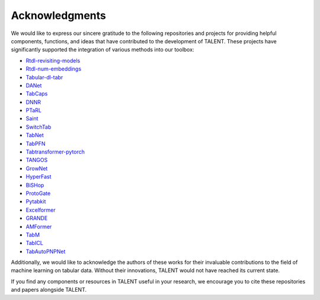 ====================================
Acknowledgments
====================================

We would like to express our sincere gratitude to the following repositories and projects for providing helpful components, functions, and ideas that have contributed to the development of TALENT. These projects have significantly supported the integration of various methods into our toolbox:

- `Rtdl-revisiting-models <https://github.com/yandex-research/rtdl-revisiting-models>`_
- `Rtdl-num-embeddings <https://github.com/yandex-research/rtdl-num-embeddings>`_
- `Tabular-dl-tabr <https://github.com/yandex-research/tabular-dl-tabr>`_
- `DANet <https://github.com/WhatAShot/DANet>`_
- `TabCaps <https://github.com/WhatAShot/TabCaps>`_
- `DNNR <https://github.com/younader/dnnr>`_
- `PTaRL <https://github.com/HangtingYe/PTaRL>`_
- `Saint <https://github.com/somepago/saint>`_
- `SwitchTab <https://github.com/avivnur/SwitchTab>`_
- `TabNet <https://github.com/dreamquark-ai/tabnet>`_
- `TabPFN <https://github.com/automl/TabPFN>`_
- `Tabtransformer-pytorch <https://github.com/lucidrains/tab-transformer-pytorch>`_
- `TANGOS <https://github.com/alanjeffares/TANGOS>`_
- `GrowNet <https://github.com/sbadirli/GrowNet>`_
- `HyperFast <https://github.com/AI-sandbox/HyperFast>`_
- `BiSHop <https://github.com/MAGICS-LAB/BiSHop>`_
- `ProtoGate <https://github.com/SilenceX12138/ProtoGate>`_
- `Pytabkit <https://github.com/dholzmueller/pytabkit>`_
- `Excelformer <https://github.com/WhatAShot/ExcelFormer>`_
- `GRANDE <https://github.com/s-marton/GRANDE>`_
- `AMFormer <https://github.com/aigc-apps/AMFormer>`_
- `TabM <https://github.com/yandex-research/tabm>`_
- `TabICL <https://github.com/soda-inria/tabicl>`_
- `TabAutoPNPNet <https://github.com/matteo-rizzo/periodic-tabular-dl>`_

Additionally, we would like to acknowledge the authors of these works for their invaluable contributions to the field of machine learning on tabular data. Without their innovations, TALENT would not have reached its current state.

If you find any components or resources in TALENT useful in your research, we encourage you to cite these repositories and papers alongside TALENT.
